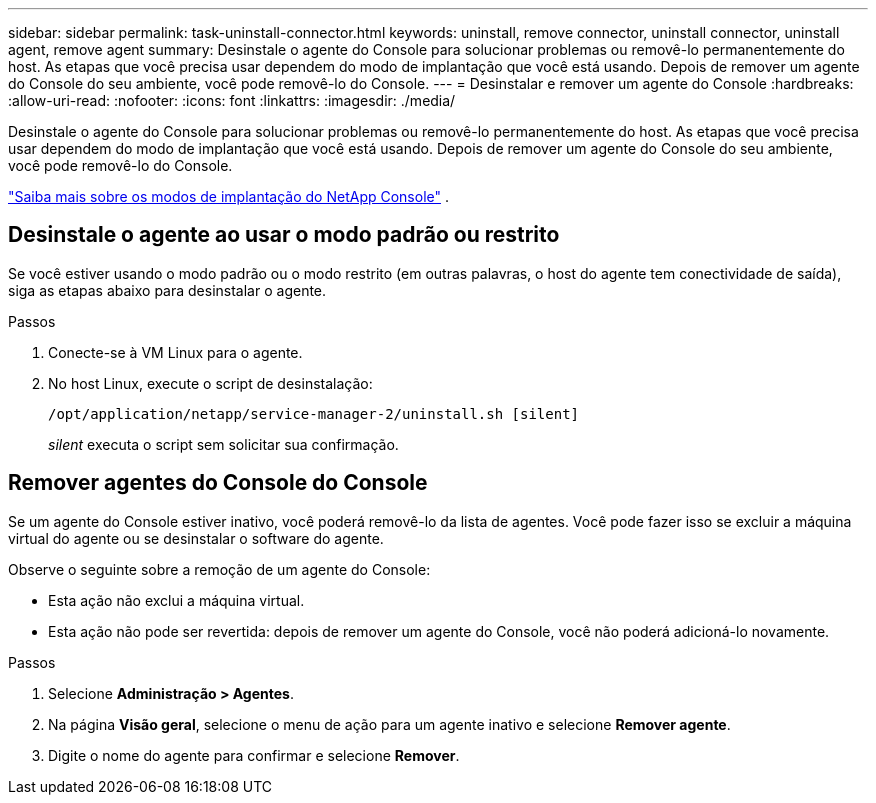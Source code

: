 ---
sidebar: sidebar 
permalink: task-uninstall-connector.html 
keywords: uninstall, remove connector, uninstall connector, uninstall agent, remove agent 
summary: Desinstale o agente do Console para solucionar problemas ou removê-lo permanentemente do host.  As etapas que você precisa usar dependem do modo de implantação que você está usando.  Depois de remover um agente do Console do seu ambiente, você pode removê-lo do Console. 
---
= Desinstalar e remover um agente do Console
:hardbreaks:
:allow-uri-read: 
:nofooter: 
:icons: font
:linkattrs: 
:imagesdir: ./media/


[role="lead"]
Desinstale o agente do Console para solucionar problemas ou removê-lo permanentemente do host.  As etapas que você precisa usar dependem do modo de implantação que você está usando.  Depois de remover um agente do Console do seu ambiente, você pode removê-lo do Console.

link:concept-modes.html["Saiba mais sobre os modos de implantação do NetApp Console"] .



== Desinstale o agente ao usar o modo padrão ou restrito

Se você estiver usando o modo padrão ou o modo restrito (em outras palavras, o host do agente tem conectividade de saída), siga as etapas abaixo para desinstalar o agente.

.Passos
. Conecte-se à VM Linux para o agente.
. No host Linux, execute o script de desinstalação:
+
`/opt/application/netapp/service-manager-2/uninstall.sh [silent]`

+
_silent_ executa o script sem solicitar sua confirmação.





== Remover agentes do Console do Console

Se um agente do Console estiver inativo, você poderá removê-lo da lista de agentes.  Você pode fazer isso se excluir a máquina virtual do agente ou se desinstalar o software do agente.

Observe o seguinte sobre a remoção de um agente do Console:

* Esta ação não exclui a máquina virtual.
* Esta ação não pode ser revertida: depois de remover um agente do Console, você não poderá adicioná-lo novamente.


.Passos
. Selecione *Administração > Agentes*.
. Na página *Visão geral*, selecione o menu de ação para um agente inativo e selecione *Remover agente*.
. Digite o nome do agente para confirmar e selecione *Remover*.

